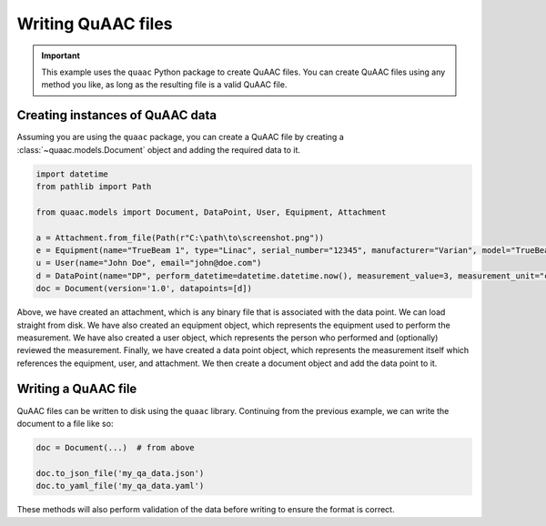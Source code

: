 ===================
Writing QuAAC files
===================

.. important::

  This example uses the ``quaac`` Python package to create QuAAC files. You can create QuAAC files using any method you like, as long as the resulting file is a valid QuAAC file.


Creating instances of QuAAC data
---------------------------------

Assuming you are using the ``quaac`` package, you can create a QuAAC file by creating a :class:`~quaac.models.Document` object and adding the required data to it.

.. code-block:: python

  import datetime
  from pathlib import Path

  from quaac.models import Document, DataPoint, User, Equipment, Attachment

  a = Attachment.from_file(Path(r"C:\path\to\screenshot.png"))
  e = Equipment(name="TrueBeam 1", type="Linac", serial_number="12345", manufacturer="Varian", model="TrueBeam")
  u = User(name="John Doe", email="john@doe.com")
  d = DataPoint(name="DP", perform_datetime=datetime.datetime.now(), measurement_value=3, measurement_unit="cGy", performer=u, primary_equipment=e, ancillary_equipment=[e], attachments=[a], reviewer=u, parameters={'field size': '10x10cm', 'ssd': '100cm'})
  doc = Document(version='1.0', datapoints=[d])

Above, we have created an attachment, which is any binary file that is associated with the data point. We can load straight from disk.
We have also created an equipment object, which represents the equipment used to perform the measurement.
We have also created a user object, which represents the person who performed and (optionally) reviewed the measurement.
Finally, we have created a data point object, which represents the measurement itself which references the equipment, user, and attachment.
We then create a document object and add the data point to it.

Writing a QuAAC file
--------------------

QuAAC files can be written to disk using the ``quaac`` library. Continuing from the previous example, we can write the document to a file like so:

.. code-block:: python

    doc = Document(...)  # from above

    doc.to_json_file('my_qa_data.json')
    doc.to_yaml_file('my_qa_data.yaml')

These methods will also perform validation of the data before writing
to ensure the format is correct.
